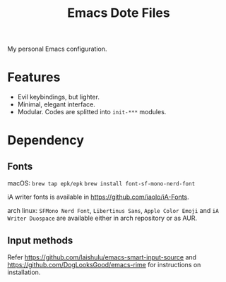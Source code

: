 #+title: Emacs Dote Files

My personal Emacs configuration.

* Features
- Evil keybindings, but lighter.
- Minimal, elegant interface. 
- Modular. Codes are splitted into ~init-***~ modules.

* Dependency
** Fonts
macOS:
~brew tap epk/epk~
~brew install font-sf-mono-nerd-font~

iA writer fonts is available in https://github.com/iaolo/iA-Fonts.

arch linux:
~SFMono Nerd Font~, ~Libertinus Sans~, ~Apple Color Emoji~ and ~iA Writer Duospace~ are available either in arch repository or as AUR.

** Input methods
Refer https://github.com/laishulu/emacs-smart-input-source and https://github.com/DogLooksGood/emacs-rime for instructions on installation.
